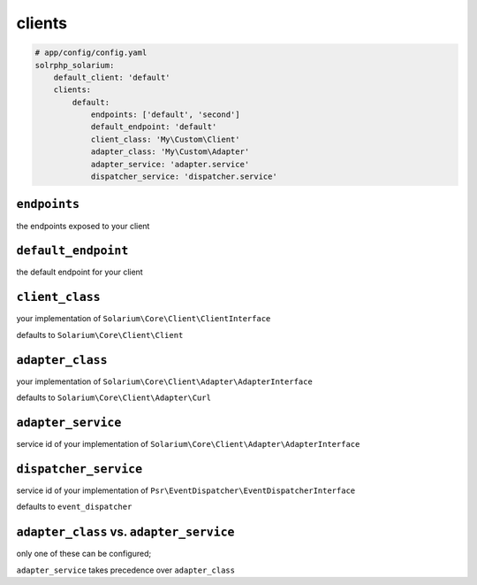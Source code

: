 clients
=========

.. code-block:: yaml

    # app/config/config.yaml
    solrphp_solarium:
        default_client: 'default'
        clients:
            default:
                endpoints: ['default', 'second']
                default_endpoint: 'default'
                client_class: 'My\Custom\Client'
                adapter_class: 'My\Custom\Adapter'
                adapter_service: 'adapter.service'
                dispatcher_service: 'dispatcher.service'

``endpoints``
-------------
the endpoints exposed to your client

``default_endpoint``
--------------------
the default endpoint for your client

``client_class``
----------------
your implementation of ``Solarium\Core\Client\ClientInterface``

defaults to ``Solarium\Core\Client\Client``

``adapter_class``
-----------------
your implementation of ``Solarium\Core\Client\Adapter\AdapterInterface``

defaults to ``Solarium\Core\Client\Adapter\Curl``

``adapter_service``
-------------------
service id of your implementation of ``Solarium\Core\Client\Adapter\AdapterInterface``

``dispatcher_service``
----------------------
service id of your implementation of ``Psr\EventDispatcher\EventDispatcherInterface``

defaults to ``event_dispatcher``

``adapter_class`` vs. ``adapter_service``
-----------------------------------------
only one of these can be configured;

``adapter_service`` takes precedence over ``adapter_class``
